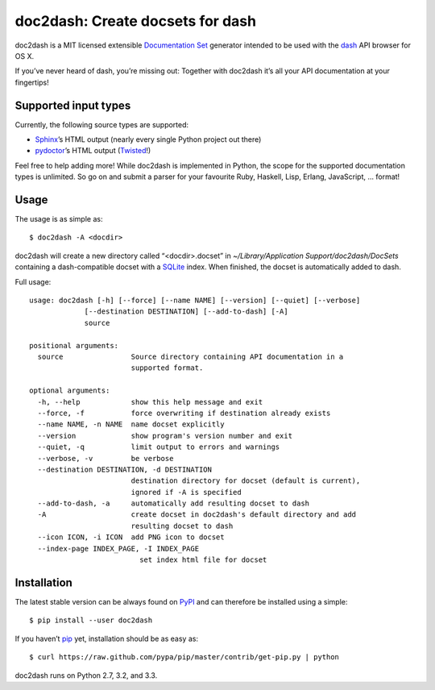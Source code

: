 doc2dash: Create docsets for dash
=================================

.. image:: https://secure.travis-ci.org/hynek/doc2dash.png
        :target: https://secure.travis-ci.org/hynek/doc2dash

doc2dash is a MIT licensed extensible `Documentation Set`_ generator intended to be used with the dash_ API browser for OS X.

If you’ve never heard of dash, you’re missing out:
Together with doc2dash it’s all your API documentation at your fingertips!


Supported input types
---------------------

Currently, the following source types are supported:

- Sphinx_’s HTML output (nearly every single Python project out there)
- pydoctor_’s HTML output (Twisted_!)

Feel free to help adding more! While doc2dash is implemented in Python, the scope for the supported documentation types is unlimited.
So go on and submit a parser for your favourite Ruby, Haskell, Lisp, Erlang, JavaScript, …  format!


Usage
-----

The usage is as simple as: ::

   $ doc2dash -A <docdir>

doc2dash will create a new directory called “<docdir>.docset” in `~/Library/Application Support/doc2dash/DocSets` containing a dash-compatible docset with a SQLite_ index.
When finished, the docset is automatically added to dash.

Full usage: ::

   usage: doc2dash [-h] [--force] [--name NAME] [--version] [--quiet] [--verbose]
                [--destination DESTINATION] [--add-to-dash] [-A]
                source

   positional arguments:
     source                Source directory containing API documentation in a
                           supported format.

   optional arguments:
     -h, --help            show this help message and exit
     --force, -f           force overwriting if destination already exists
     --name NAME, -n NAME  name docset explicitly
     --version             show program's version number and exit
     --quiet, -q           limit output to errors and warnings
     --verbose, -v         be verbose
     --destination DESTINATION, -d DESTINATION
                           destination directory for docset (default is current),
                           ignored if -A is specified
     --add-to-dash, -a     automatically add resulting docset to dash
     -A                    create docset in doc2dash's default directory and add
                           resulting docset to dash
     --icon ICON, -i ICON  add PNG icon to docset
     --index-page INDEX_PAGE, -I INDEX_PAGE
                             set index html file for docset


Installation
------------

The latest stable version can be always found on PyPI_ and can therefore be installed using a simple::

   $ pip install --user doc2dash

If you haven’t pip_ yet, installation should be as easy as::

   $ curl https://raw.github.com/pypa/pip/master/contrib/get-pip.py | python

doc2dash runs on Python 2.7, 3.2, and 3.3.


.. _`Documentation Set`: https://developer.apple.com/library/mac/#documentation/DeveloperTools/Conceptual/Documentation_Sets/000-Introduction/introduction.html
.. _dash: http://kapeli.com/dash/
.. _`Python 3`: http://getpython3.com/
.. _pydoctor: https://launchpad.net/pydoctor
.. _Sphinx: http://sphinx.pocoo.org/
.. _SQLite: http://www.sqlite.org/
.. _PyPI: http://pypi.python.org/pypi/doc2dash/
.. _Twisted: http://twistedmatrix.com/
.. _homebrew: http://mxcl.github.com/homebrew/
.. _pip: http://www.pip-installer.org/en/latest/installing.html#alternative-installation-procedures


